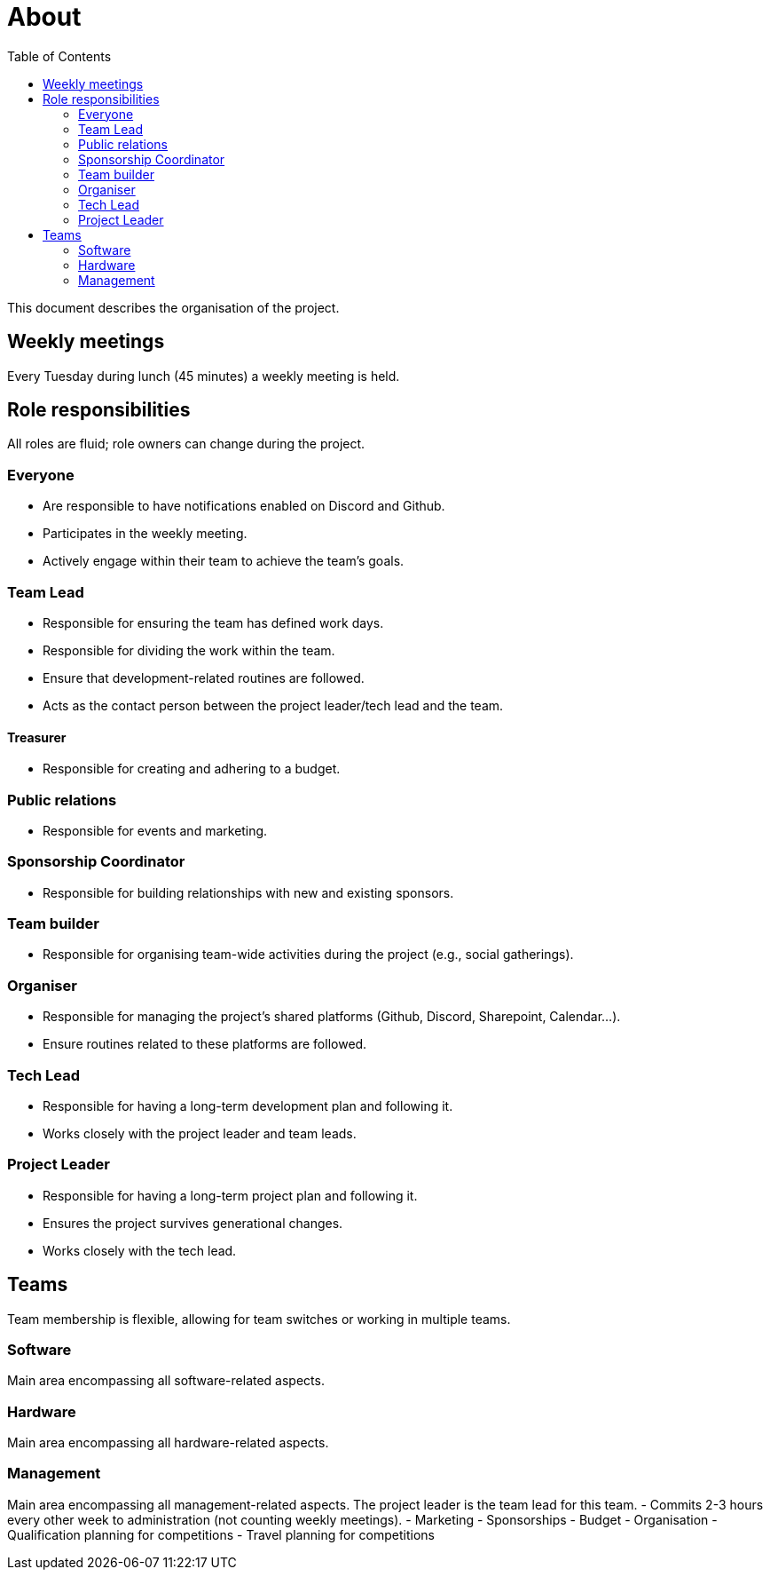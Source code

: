 :toc:

# About

This document describes the organisation of the project.

== Weekly meetings
Every Tuesday during lunch (45 minutes) a weekly meeting is held.

== Role responsibilities
All roles are fluid; role owners can change during the project.

=== Everyone
- Are responsible to have notifications enabled on Discord and Github.
- Participates in the weekly meeting.
- Actively engage within their team to achieve the team's goals.

=== Team Lead
- Responsible for ensuring the team has defined work days.
- Responsible for dividing the work within the team.
- Ensure that development-related routines are followed.
- Acts as the contact person between the project leader/tech lead and the team.

==== Treasurer
- Responsible for creating and adhering to a budget.

=== Public relations
- Responsible for events and marketing.

=== Sponsorship Coordinator
- Responsible for building relationships with new and existing sponsors.

=== Team builder
- Responsible for organising team-wide activities during the project (e.g., social gatherings).

=== Organiser
- Responsible for managing the project's shared platforms (Github, Discord, Sharepoint, Calendar...).
- Ensure routines related to these platforms are followed.

=== Tech Lead
- Responsible for having a long-term development plan and following it.
- Works closely with the project leader and team leads.

=== Project Leader
- Responsible for having a long-term project plan and following it.
- Ensures the project survives generational changes.
- Works closely with the tech lead.

== Teams
Team membership is flexible, allowing for team switches or working in multiple teams.

=== Software
Main area encompassing all software-related aspects.

=== Hardware
Main area encompassing all hardware-related aspects.

=== Management
Main area encompassing all management-related aspects. The project leader is the team lead for this team.
- Commits 2-3 hours every other week to administration (not counting weekly meetings).
- Marketing
- Sponsorships
- Budget
- Organisation
- Qualification planning for competitions
- Travel planning for competitions